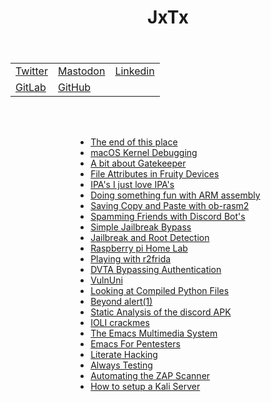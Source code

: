 #+HTML_HEAD: <link rel="stylesheet" type="text/css" href="org.css"/>
#+HTML_HEAD_EXTRA: <style type="text/css">h2 {text-indent: 20%;}</style>
#+HTML_HEAD_EXTRA: <style type="text/css">ul {width: auto; display: table; margin-left: auto; margin-right: auto;}</style>
#+OPTIONS: num:nil toc:nil html-postamble:nil
#+PROPERTY: header-args :tangle yes :exports both :eval no-export :results output
#+TITLE: JxTx
|[[https://twitter.com/JxTx__][Twitter]]|[[https://mastodon.lol/web/@jxtx][Mastodon]]|[[https://www.linkedin.com/in/joe-thorpe-4a5a7321][Linkedin]]|
|[[https://gitlab.com/JxTx][GitLab]]|[[https://github.com/jthorpe6][GitHub]]|
#+HTML: <br><br>

 - [[file:the-end.html][The end of this place]]
 - [[file:macos-kernel-debugging.html][macOS Kernel Debugging]]
 - [[file:a-bit-about-gatekeeper.html][A bit about Gatekeeper]]
 - [[file:file-attributes-in-fruity-devices.html][File Attributes in Fruity Devices]]
 - [[file:ipas-i-just-love-ipas.html][IPA's I just love IPA's]]
 - [[file:doing-something-fun-with-arm-assembly.html][Doing something fun with ARM assembly]]
 - [[file:saving-copy-and-paste-with-ob-rasm2.html][Saving Copy and Paste with ob-rasm2]]
 - [[file:spamming-friends-with-discord-bots.html][Spamming Friends with Discord Bot's]]
 - [[file:simple-jailbreak-bypass.html][Simple Jailbreak Bypass]]
 - [[file:jail-root-detection.html][Jailbreak and Root Detection]]
 - [[file:raspberry-pi-home-lab.html][Raspberry pi Home Lab]]
 - [[file:Playing-with-r2frida.html][Playing with r2frida]]
 - [[file:DVTA-Bypassing-Authentication.html][DVTA Bypassing Authentication]]
 - [[file:VulnUni.html][VulnUni]]
 - [[file:Looking-at-Compiled-Python-Files.html][Looking at Compiled Python Files]]
 - [[file:Beyond-alert1.html][Beyond alert(1)]]
 - [[file:Static-Analysis-of-the-discord-APK.html][Static Analysis of the discord APK]]
 - [[file:IOLI-crackmes.html][IOLI crackmes]]
 - [[file:The-Emacs-Multimedia-System.html][The Emacs Multimedia System]]
 - [[file:Emacs-For-Pentesters.html][Emacs For Pentesters]]
 - [[file:Literate-Hacking.html][Literate Hacking]]
 - [[file:Always-Testing.html][Always Testing]]
 - [[file:Automating-the-ZAP-Scanner.html][Automating the ZAP Scanner]]
 - [[file:How-to-setup-a-Kali-Server.html][How to setup a Kali Server]]
